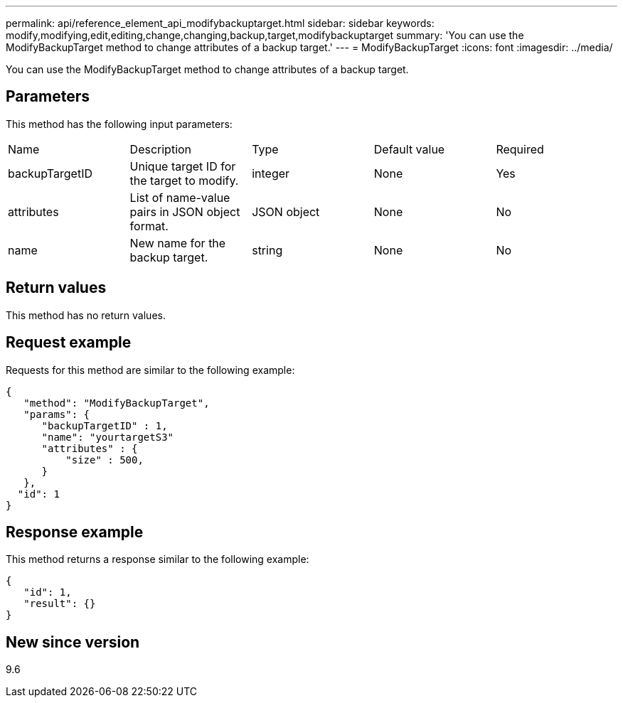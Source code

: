 ---
permalink: api/reference_element_api_modifybackuptarget.html
sidebar: sidebar
keywords: modify,modifying,edit,editing,change,changing,backup,target,modifybackuptarget
summary: 'You can use the ModifyBackupTarget method to change attributes of a backup target.'
---
= ModifyBackupTarget
:icons: font
:imagesdir: ../media/

[.lead]
You can use the ModifyBackupTarget method to change attributes of a backup target.

== Parameters

This method has the following input parameters:

|===
| Name| Description| Type| Default value| Required
a|
backupTargetID
a|
Unique target ID for the target to modify.
a|
integer
a|
None
a|
Yes
a|
attributes
a|
List of name-value pairs in JSON object format.
a|
JSON object
a|
None
a|
No
a|
name
a|
New name for the backup target.
a|
string
a|
None
a|
No
|===

== Return values

This method has no return values.

== Request example

Requests for this method are similar to the following example:

----
{
   "method": "ModifyBackupTarget",
   "params": {
      "backupTargetID" : 1,
      "name": "yourtargetS3"
      "attributes" : {
          "size" : 500,
      }
   },
  "id": 1
}
----

== Response example

This method returns a response similar to the following example:

----
{
   "id": 1,
   "result": {}
}
----

== New since version

9.6
